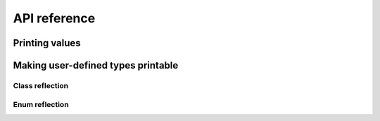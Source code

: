 API reference
=============

Printing values
---------------

.. doxygenstruct:: hippo::configuration
   :members:

.. doxygenfunction:: hippo::print
.. doxygenfunction:: hippo::print_to

Making user-defined types printable
-----------------------------------

Class reflection
^^^^^^^^^^^^^^^^
.. doxygendefine:: HIPPO_CLASS_BEGIN
.. doxygendefine:: HIPPO_CLASS_END
.. doxygendefine:: HIPPO_BASE
.. doxygendefine:: HIPPO_MEMBER
.. doxygendefine:: HIPPO_MEMBER_EXPR

Enum reflection
^^^^^^^^^^^^^^^
.. doxygendefine:: HIPPO_ENUM_BEGIN
.. doxygendefine:: HIPPO_ENUM_END
.. doxygendefine:: HIPPO_ENUM_VALUE
